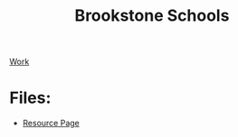 :PROPERTIES:
:ID:       d5207fd2-304f-4936-beb8-1fdec382b75f
:END:
#+title: Brookstone Schools
[[id:e8dc8a11-90ba-4ea2-a729-9bfbae56ab9f][Work]]

* Files:

+ [[id:3be2f92b-418b-48db-881c-af8140f1d06d][Resource Page]]
